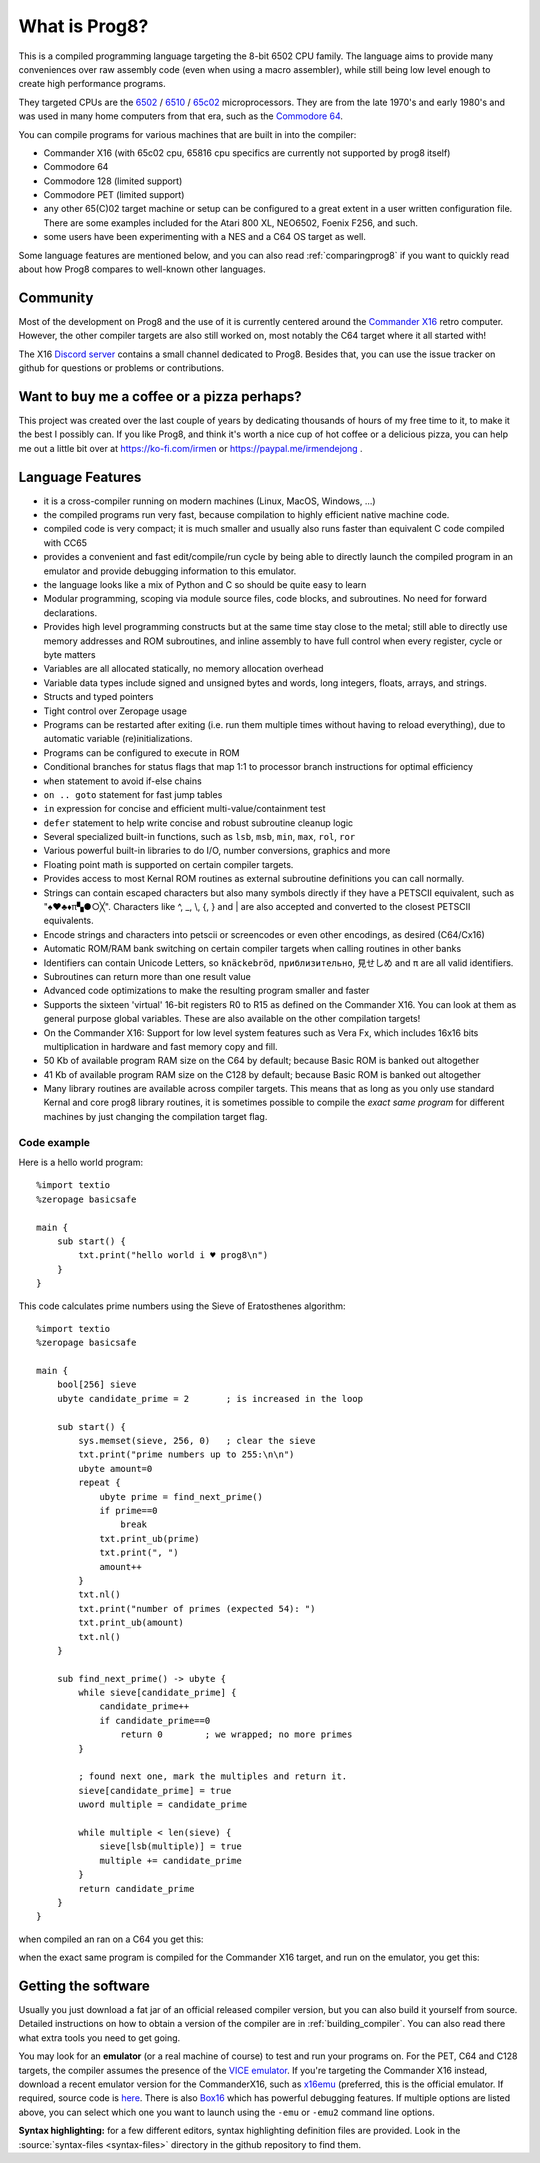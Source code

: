 
*************************************
What is Prog8?
*************************************

This is a compiled programming language targeting the 8-bit 6502 CPU family.
The language aims to provide many conveniences over raw assembly code (even when using a macro assembler),
while still being low level enough to create high performance programs.

They targeted CPUs are the `6502 <https://en.wikipedia.org/wiki/MOS_Technology_6502>`_ /
`6510 <https://en.wikipedia.org/wiki/MOS_Technology_6510>`_ /
`65c02 <https://en.wikipedia.org/wiki/MOS_Technology_65C02>`_ microprocessors.
They are from the late 1970's and early 1980's and was used in many home computers from that era,
such as the `Commodore 64 <https://en.wikipedia.org/wiki/Commodore_64>`_.

You can compile programs for various machines that are built in into the compiler:

* Commander X16  (with 65c02 cpu, 65816 cpu specifics are currently not supported by prog8 itself)
* Commodore 64
* Commodore 128 (limited support)
* Commodore PET (limited support)
* any other 65(C)02 target machine or setup can be configured to a great extent in a user written configuration file.
  There are some examples included for the Atari 800 XL, NEO6502, Foenix F256, and such.
* some users have been experimenting with a NES and a C64 OS target as well.

Some language features are mentioned below, and you can also read :ref:`comparingprog8` if you
want to quickly read about how Prog8 compares to well-known other languages.


Community
^^^^^^^^^
Most of the development on Prog8 and the use of it is currently centered around
the `Commander X16 <https://www.commanderx16.com/>`_ retro computer.
However, the other compiler targets are also still worked on,  most notably the C64 target where it all started with!

The X16 `Discord server <https://discord.gg/nS2PqEC>`_ contains a small channel
dedicated to Prog8. Besides that, you can use the issue tracker on github for questions or problems or contributions.

Want to buy me a coffee or a pizza perhaps?
^^^^^^^^^^^^^^^^^^^^^^^^^^^^^^^^^^^^^^^^^^^
This project was created over the last couple of years by dedicating thousands of hours of my free time to it, to make it the best I possibly can.
If you like Prog8, and think it's worth a nice cup of hot coffee or a delicious pizza,
you can help me out a little bit over at https://ko-fi.com/irmen or https://paypal.me/irmendejong .


.. image:: _static/cube3d.png
    :width: 33%
    :alt: 3d rotating sprites
.. image:: _static/wizzine.png
    :width: 33%
    :alt: Simple wizzine sprite effect
.. image:: _static/tehtriz.png
    :width: 33%
    :alt: Fully playable tetris clone

.. image:: _static/rrgame.png
    :width: 33%
    :alt: BoulderDash(tm) clone for the X16
.. image:: _static/x16paint.png
    :width: 33%
    :alt: Paint program for the X16
.. image:: _static/x16chess.png
    :width: 33%
    :alt: Chess program for the X16


Language Features
^^^^^^^^^^^^^^^^^

- it is a cross-compiler running on modern machines (Linux, MacOS, Windows, ...)
- the compiled programs run very fast, because compilation to highly efficient native machine code.
- compiled code is very compact; it is much smaller and usually also runs faster than equivalent C code compiled with CC65
- provides a convenient and fast edit/compile/run cycle by being able to directly launch
  the compiled program in an emulator and provide debugging information to this emulator.
- the language looks like a mix of Python and C so should be quite easy to learn
- Modular programming, scoping via module source files, code blocks, and subroutines. No need for forward declarations.
- Provides high level programming constructs but at the same time stay close to the metal;
  still able to directly use memory addresses and ROM subroutines,
  and inline assembly to have full control when every register, cycle or byte matters
- Variables are all allocated statically, no memory allocation overhead
- Variable data types include signed and unsigned bytes and words, long integers, floats, arrays, and strings.
- Structs and typed pointers
- Tight control over Zeropage usage
- Programs can be restarted after exiting (i.e. run them multiple times without having to reload everything), due to automatic variable (re)initializations.
- Programs can be configured to execute in ROM
- Conditional branches for status flags that map 1:1 to processor branch instructions for optimal efficiency
- ``when`` statement to avoid if-else chains
- ``on .. goto`` statement for fast jump tables
- ``in`` expression for concise and efficient multi-value/containment test
- ``defer`` statement to help write concise and robust subroutine cleanup logic
- Several specialized built-in functions, such as ``lsb``, ``msb``, ``min``, ``max``, ``rol``, ``ror``
- Various powerful built-in libraries to do I/O, number conversions, graphics and more
- Floating point math is supported on certain compiler targets.
- Provides access to most Kernal ROM routines as external subroutine definitions you can call normally.
- Strings can contain escaped characters but also many symbols directly if they have a PETSCII equivalent, such as "♠♥♣♦π▚●○╳". Characters like ^, _, \\, {, } and | are also accepted and converted to the closest PETSCII equivalents.
- Encode strings and characters into petscii or screencodes or even other encodings, as desired (C64/Cx16)
- Automatic ROM/RAM bank switching on certain compiler targets when calling routines in other banks
- Identifiers can contain Unicode Letters, so ``knäckebröd``, ``приблизительно``, ``見せしめ`` and ``π`` are all valid identifiers.
- Subroutines can return more than one result value
- Advanced code optimizations to make the resulting program smaller and faster
- Supports the sixteen 'virtual' 16-bit registers R0 to R15 as defined on the Commander X16. You can look at them as general purpose global variables. These are also available on the other compilation targets!
- On the Commander X16: Support for low level system features such as Vera Fx, which includes 16x16 bits multiplication in hardware and fast memory copy and fill.
- 50 Kb of available program RAM size on the C64 by default; because Basic ROM is banked out altogether
- 41 Kb of available program RAM size on the C128 by default; because Basic ROM is banked out altogether
- Many library routines are available across compiler targets. This means that as long as you only use standard Kernal
  and core prog8 library routines, it is sometimes possible to compile the *exact same program* for different machines by just changing the compilation target flag.


Code example
------------

Here is a hello world program::

    %import textio
    %zeropage basicsafe

    main {
        sub start() {
            txt.print("hello world i ♥ prog8\n")
        }
    }

This code calculates prime numbers using the Sieve of Eratosthenes algorithm::

    %import textio
    %zeropage basicsafe

    main {
        bool[256] sieve
        ubyte candidate_prime = 2       ; is increased in the loop

        sub start() {
            sys.memset(sieve, 256, 0)   ; clear the sieve
            txt.print("prime numbers up to 255:\n\n")
            ubyte amount=0
            repeat {
                ubyte prime = find_next_prime()
                if prime==0
                    break
                txt.print_ub(prime)
                txt.print(", ")
                amount++
            }
            txt.nl()
            txt.print("number of primes (expected 54): ")
            txt.print_ub(amount)
            txt.nl()
        }

        sub find_next_prime() -> ubyte {
            while sieve[candidate_prime] {
                candidate_prime++
                if candidate_prime==0
                    return 0        ; we wrapped; no more primes
            }

            ; found next one, mark the multiples and return it.
            sieve[candidate_prime] = true
            uword multiple = candidate_prime

            while multiple < len(sieve) {
                sieve[lsb(multiple)] = true
                multiple += candidate_prime
            }
            return candidate_prime
        }
    }


when compiled an ran on a C64 you get this:

.. image:: _static/primes_example.png
    :align: center
    :alt: result when run on C64

when the exact same program is compiled for the Commander X16 target, and run on the emulator, you get this:

.. image:: _static/primes_cx16.png
    :align: center
    :alt: result when run on CX16 emulator


.. _downloading:

Getting the software
^^^^^^^^^^^^^^^^^^^^

Usually you just download a fat jar of an official released compiler version, but you can also build it yourself from source.
Detailed instructions on how to obtain a version of the compiler are in :ref:`building_compiler`.
You can also read there what extra tools you need to get going.

You may look for an **emulator** (or a real machine of course) to test and run your programs on.
For the PET, C64 and C128 targets, the compiler assumes the presence of the `VICE emulator <http://vice-emu.sourceforge.net/>`_.
If you're targeting the Commander X16 instead,
download a recent emulator version for the CommanderX16, such as `x16emu <https://cx16forum.com/forum/viewforum.php?f=30>`_
(preferred, this is the official emulator. If required, source code is `here <https://github.com/X16Community/x16-emulator/>`_.
There is also `Box16 <https://github.com/indigodarkwolf/box16>`_ which has powerful debugging features.
If multiple options are listed above, you can select which one you want to launch using the ``-emu`` or ``-emu2`` command line options.

**Syntax highlighting:** for a few different editors, syntax highlighting definition files are provided.
Look in the :source:`syntax-files <syntax-files>` directory in the github repository to find them.

